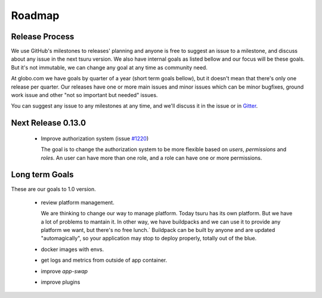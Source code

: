 .. Copyright 2015 tsuru authors. All rights reserved.
   Use of this source code is governed by a BSD-style
   license that can be found in the LICENSE file.

Roadmap
-------

Release Process
===============

We use GitHub's milestones to releases' planning and anyone is free to
suggest an issue to a milestone, and discuss about any issue in the next tsuru
version. We also have internal goals as listed bellow and our focus will be
these goals. But it's not immutable, we can change any goal at any time as
community need.

At globo.com we have goals by quarter of a year (short term goals bellow), but
it doesn't mean that there's only one release per quarter. Our releases have
one or more main issues and minor issues which can be minor bugfixes, ground
work issue and other "not so important but needed" issues.

You can suggest any issue to any milestones at any time, and we'll
discuss it in the issue or in `Gitter <https://gitter.im/tsuru/tsuru>`_.

Next Release 0.13.0
===================

    - Improve authorization system (issue `#1220 <https://github.com/tsuru/tsuru/issues/1220>`_)

      The goal is to change the authorization system to be more flexible based on `users`, `permissions` and `roles`.
      An user can have more than one role, and a role can have one or more permissions.

Long term Goals
===============

These are our goals to 1.0 version.

    - review platform management.

      We are thinking to change our way to manage platform. Today tsuru has its own platform. But we have a lot of problems to mantain it.
      In other way, we have buildpacks and we can use it to provide any platform we want, but there's no free lunch.`
      Buildpack can be built by anyone and are updated "automagically", so your application may stop to deploy properly, totally out of the blue.

    - docker images with envs.

    - get logs and metrics from outside of app container.

    - improve `app-swap`

    - improve plugins
